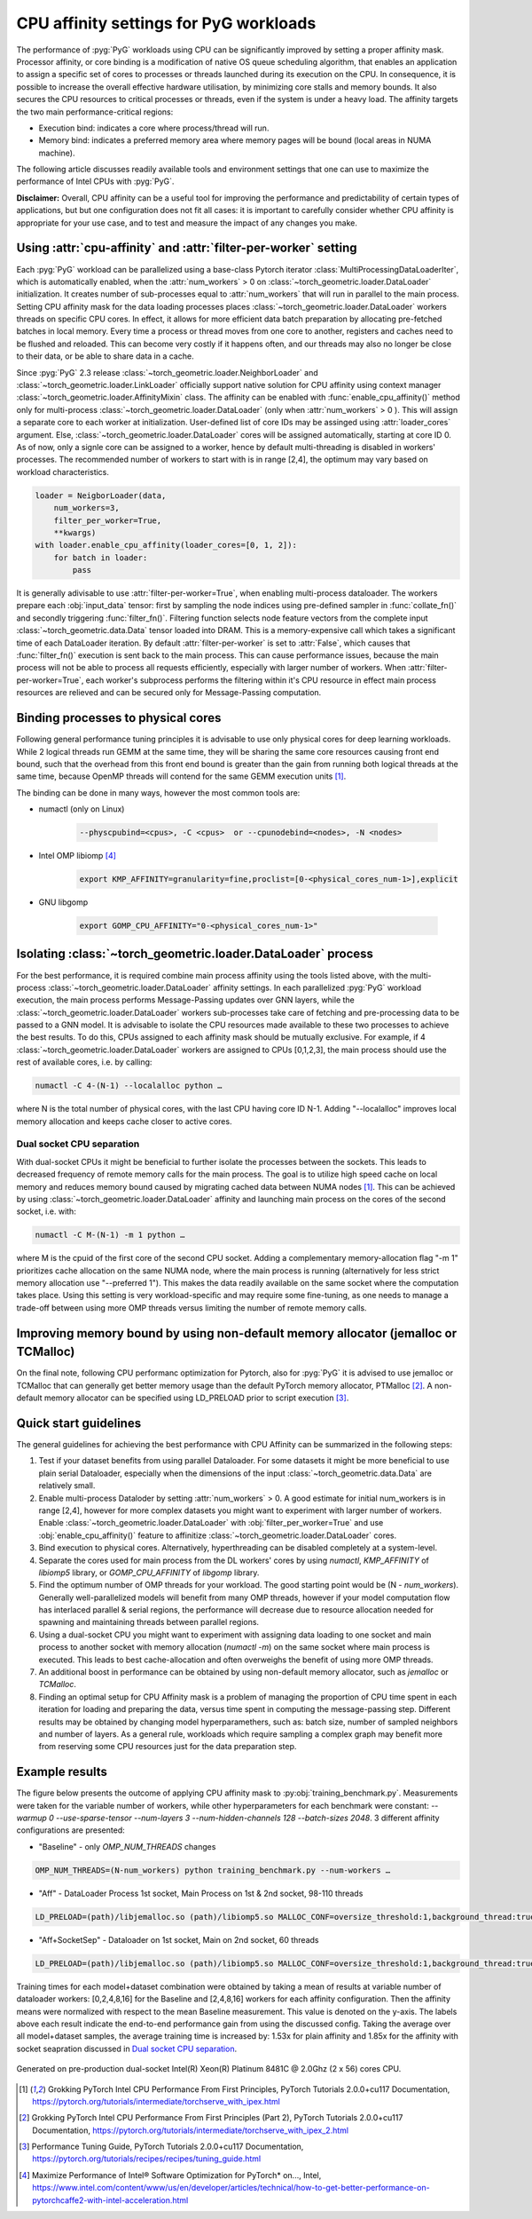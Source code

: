 CPU affinity settings for PyG workloads
==========================================

The performance of :pyg:`PyG` workloads using CPU can be significantly improved by setting a proper affinity mask. Processor affinity, or core binding is a modification of native OS queue scheduling algorithm, that enables an application to assign a specific set of cores to processes or threads launched during its execution on the CPU.
In consequence, it is possible to increase the overall effective hardware utilisation, by minimizing core stalls and memory bounds. It also secures the CPU resources to critical processes or threads, even if the system is under a heavy load. The affinity targets the two main performance-critical regions:

* Execution bind: indicates a  core where process/thread will run.

* Memory bind: indicates a preferred memory area where memory pages will be bound (local areas in NUMA machine).

The following article discusses readily available tools and environment settings that one can use to maximize the performance of Intel CPUs with :pyg:`PyG`.

**Disclaimer:** Overall, CPU affinity can be a useful tool for improving the performance and predictability of certain types of applications, but but one configuration does not fit all cases: it is important to carefully consider whether CPU affinity is appropriate for your use case, and to test and measure the impact of any changes you make.

Using :attr:`cpu-affinity` and :attr:`filter-per-worker` setting
-------------------------------------------------------------------
Each :pyg:`PyG` workload can be parallelized using a base-class Pytorch iterator :class:`MultiProcessingDataLoaderIter`, which is automatically enabled, when the :attr:`num_workers` > 0 on :class:`~torch_geometric.loader.DataLoader` initialization. It creates number of sub-processes equal to :attr:`num_workers` that will run in parallel to the main process.
Setting CPU affinity mask for the data loading processes places :class:`~torch_geometric.loader.DataLoader` workers threads on specific CPU cores. In effect, it allows for more efficient data batch preparation by allocating pre-fetched batches in local memory. Every time a process or thread moves from one core to another, registers and caches need to be flushed and reloaded. This can become very costly if it happens often, and our threads may also no longer be close to their data, or be able to share data in a cache.

Since :pyg:`PyG` 2.3 release :class:`~torch_geometric.loader.NeighborLoader` and :class:`~torch_geometric.loader.LinkLoader` officially support native solution for CPU affinity using context manager :class:`~torch_geometric.loader.AffinityMixin` class. The affinity can be enabled with :func:`enable_cpu_affinity()` method only for multi-process :class:`~torch_geometric.loader.DataLoader` (only when :attr:`num_workers` > 0 ).
This will assign a separate core to each worker at initialization. User-defined list of core IDs may be assinged using :attr:`loader_cores` argument. Else, :class:`~torch_geometric.loader.DataLoader` cores will be assigned automatically, starting at core ID 0. As of now, only a signle core can be assigned to a worker, hence by default multi-threading is disabled in workers' processes.
The recommended number of workers to start with is in range [2,4], the optimum may vary based on workload characteristics.

.. code-block:: python

    loader = NeigborLoader(data,
        num_workers=3,
        filter_per_worker=True,
        **kwargs)
    with loader.enable_cpu_affinity(loader_cores=[0, 1, 2]):
        for batch in loader:
            pass

It is generally adivisable to use :attr:`filter-per-worker=True`, when enabling multi-process dataloader.
The workers prepare each :obj:`input_data` tensor: first by sampling the node indices using pre-defined sampler in :func:`collate_fn()` and secondly triggering :func:`filter_fn()`.
Filtering function selects node feature vectors from the complete input :class:`~torch_geometric.data.Data` tensor loaded into DRAM. This is a memory-expensive call which takes a significant time of each DataLoader iteration.
By default :attr:`filter-per-worker` is set to :attr:`False`, which causes that :func:`filter_fn()` execution is sent back to the main process. This can cause performance issues, because the main process will not be able to process all requests efficiently, especially with larger number of workers.
When :attr:`filter-per-worker=True`, each worker's subprocess performs the filtering within it's CPU resource in effect main process resources are relieved and can be secured only for Message-Passing computation.

Binding processes to physical cores
------------------------------------

Following general performance tuning principles it is advisable to use only physical cores for deep learning workloads. While 2 logical threads run GEMM at the same time, they will be sharing the same core resources causing front end bound, such that the overhead from this front end bound is greater than the gain from running both logical threads at the same time, because OpenMP threads will contend for the same GEMM execution units [1]_. 

The binding can be done in many ways, however the most common tools are:

* numactl (only on Linux)

    .. code-block:: console

        --physcpubind=<cpus>, -C <cpus>  or --cpunodebind=<nodes>, -N <nodes>

* Intel OMP libiomp [4]_

    .. code-block:: console

        export KMP_AFFINITY=granularity=fine,proclist=[0-<physical_cores_num-1>],explicit

* GNU libgomp

    .. code-block:: console

        export GOMP_CPU_AFFINITY="0-<physical_cores_num-1>"


Isolating :class:`~torch_geometric.loader.DataLoader` process
---------------------------------------------------------------

For the best performance, it is required combine main process affinity using the tools listed above, with the multi-process :class:`~torch_geometric.loader.DataLoader` affinity settings.
In each parallelized :pyg:`PyG` workload execution, the main process performs Message-Passing updates over GNN layers, while the :class:`~torch_geometric.loader.DataLoader` workers sub-processes take care of fetching and pre-processing data to be passed to a GNN model. 
It is advisable to isolate the CPU resources made available to these two processes to achieve the best results. To do this, CPUs assigned to each affinity mask should be mutually exclusive. For example, if 4 :class:`~torch_geometric.loader.DataLoader` workers are assigned to CPUs [0,1,2,3], the main process should use the rest of available cores, i.e. by calling:

.. code-block:: console

    numactl -C 4-(N-1) --localalloc python …

where N is the total number of physical cores, with the last CPU having core ID N-1. Adding "--localalloc" improves local memory allocation and keeps cache closer to active cores.

.. _Dual socket CPU separation:

Dual socket CPU separation
~~~~~~~~~~~~~~~~~~~~~~~~~~~

With dual-socket CPUs it might be beneficial to further isolate the processes between the sockets. This leads to decreased frequency of remote memory calls for the main process. The goal is to utilize high speed cache on local memory and reduces memory bound caused by migrating cached data between NUMA nodes [1]_. This can be achieved by using :class:`~torch_geometric.loader.DataLoader` affinity and launching main process on the cores of the second socket, i.e. with:

.. code-block:: console

    numactl -C M-(N-1) -m 1 python …

where M is the cpuid of the first core of the second CPU socket. Adding a complementary memory-allocation flag "-m 1" prioritizes cache allocation on the same NUMA node, where the main process is running (alternatively for less strict memory allocation use "--preferred 1").  This makes the data readily available on the same socket where the computation takes place. Using this setting is very workload-specific and may require some fine-tuning, as one needs to manage a trade-off between using more OMP threads versus limiting the number of remote memory calls.

Improving memory bound by using non-default memory allocator (jemalloc or TCMalloc)
------------------------------------------------------------------------------------
On the final note, following CPU performanc optimization for Pytorch, also for :pyg:`PyG` it is advised to use jemalloc or TCMalloc that can generally get better memory usage than the default PyTorch memory allocator, PTMalloc [2]_. A non-default memory allocator can be specified using LD_PRELOAD prior to script execution [3]_.


Quick start guidelines
--------------------------
The general guidelines for achieving the best performance with CPU Affinity can be summarized in the following steps:

#.  Test if your dataset benefits from using parallel Dataloader. For some datasets it might be more beneficial to use plain serial Dataloader, especially when the dimensions of the input :class:`~torch_geometric.data.Data` are relatively small.
#.  Enable multi-process Dataloder by setting :attr:`num_workers` > 0. A good estimate for initial num_workers is in range [2,4], however for more complex datasets you might want to experiment with larger number of workers. Enable :class:`~torch_geometric.loader.DataLoader` with :obj:`filter_per_worker=True` and use :obj:`enable_cpu_affinity()` feature to affinitize :class:`~torch_geometric.loader.DataLoader` cores. 
#.	Bind execution to physical cores. Alternatively, hyperthreading can be disabled completely at a system-level.
#.	Separate the cores used for main process from the DL workers' cores by using `numactl`, `KMP_AFFINITY` of `libiomp5` library, or `GOMP_CPU_AFFINITY` of `libgomp` library.
#.	Find the optimum number of OMP threads for your workload. The good starting point would be (N - `num_workers`). Generally well-parallelized models will benefit from many OMP threads, however if your model computation flow has interlaced parallel & serial regions, the performance will decrease due to resource allocation needed for spawning and maintaining threads between parallel regions.
#.	Using a dual-socket CPU you might want to experiment with assigning data loading to one socket and main process to another socket with memory allocation (`numactl -m`) on the same socket where main process is executed. This leads to best cache-allocation and often overweighs the benefit of using more OMP threads.
#.	An additional boost in performance can be obtained by using non-default memory allocator, such as `jemalloc` or `TCMalloc`.
#.	Finding an optimal setup for CPU Affinity mask is a problem of managing the proportion of CPU time spent in each iteration for loading and preparing the data, versus time spent in computing the message-passing step. Different results may be obtained by changing model hyperparamethers, such as: batch size, number of sampled neighbors and number of layers. As a general rule, workloads which require sampling a complex graph may benefit more from reserving some CPU resources just for the data preparation step.

Example results
-----------------
The figure below presents the outcome of applying CPU affinity mask to :py:obj:`training_benchmark.py`. 
Measurements were taken for the variable number of workers, while other hyperparameters for each benchmark were constant: `--warmup 0 --use-sparse-tensor --num-layers 3 --num-hidden-channels 128 --batch-sizes 2048`.
3 different affinity configurations are presented:

* "Baseline" - only `OMP_NUM_THREADS` changes

.. code-block:: console

    OMP_NUM_THREADS=(N-num_workers) python training_benchmark.py --num-workers … 

* "Aff" - DataLoader Process 1st socket, Main Process on 1st & 2nd socket, 98-110 threads
  
.. code-block:: console

    LD_PRELOAD=(path)/libjemalloc.so (path)/libiomp5.so MALLOC_CONF=oversize_threshold:1,background_thread:true,metadata_thp:auto OMP_NUM_THREADS=(N-num_workers) KMP_AFFINITY=granularity=fine,compact,1,0 KMP_BLOCKTIME=0 numactl -C <num_workers-(N-1)> --localalloc python training_benchmark.py --cpu-affinity --filter_per_worker --num-workers … 


* "Aff+SocketSep" - Dataloader on 1st socket, Main on 2nd socket, 60 threads
  
.. code-block:: console
  
    LD_PRELOAD=(path)/libjemalloc.so (path)/libiomp5.so MALLOC_CONF=oversize_threshold:1,background_thread:true,metadata_thp:auto OMP_NUM_THREADS=(N-M) KMP_AFFINITY=granularity=fine,compact,1,0 KMP_BLOCKTIME=0 numactl -C <M-(N-1)> -m 1 python training_benchmark.py --cpu-affinity --filter_per_worker --num-workers ...

Training times for each model+dataset combination were obtained by taking a mean of results  at variable number of dataloader workers: [0,2,4,8,16] for the Baseline and [2,4,8,16] workers for each affinity configuration. 
Then the affinity means were normalized with respect to the mean Baseline measurement. This value is denoted on the y-axis. The labels above each result indicate the end-to-end performance gain from using the discussed config.
Taking the average over all model+dataset samples, the average training time is increased by: 1.53x for plain affinity and 1.85x for the affinity with socket seapration discussed in `Dual socket CPU separation`_. 

.. figure:: ../_figures/training_affinity.png
    :align: center
    :width: 1600px

    Generated on pre-production dual-socket Intel(R) Xeon(R) Platinum 8481C @ 2.0Ghz (2 x 56) cores CPU.


.. [1] Grokking PyTorch Intel CPU Performance From First Principles, PyTorch Tutorials 2.0.0+cu117 Documentation, https://pytorch.org/tutorials/intermediate/torchserve_with_ipex.html

.. [2] Grokking PyTorch Intel CPU Performance From First Principles (Part 2), PyTorch Tutorials 2.0.0+cu117 Documentation, https://pytorch.org/tutorials/intermediate/torchserve_with_ipex_2.html

.. [3] Performance Tuning Guide, PyTorch Tutorials 2.0.0+cu117 Documentation, https://pytorch.org/tutorials/recipes/recipes/tuning_guide.html

.. [4] Maximize Performance of Intel® Software Optimization for PyTorch* on..., Intel, https://www.intel.com/content/www/us/en/developer/articles/technical/how-to-get-better-performance-on-pytorchcaffe2-with-intel-acceleration.html
